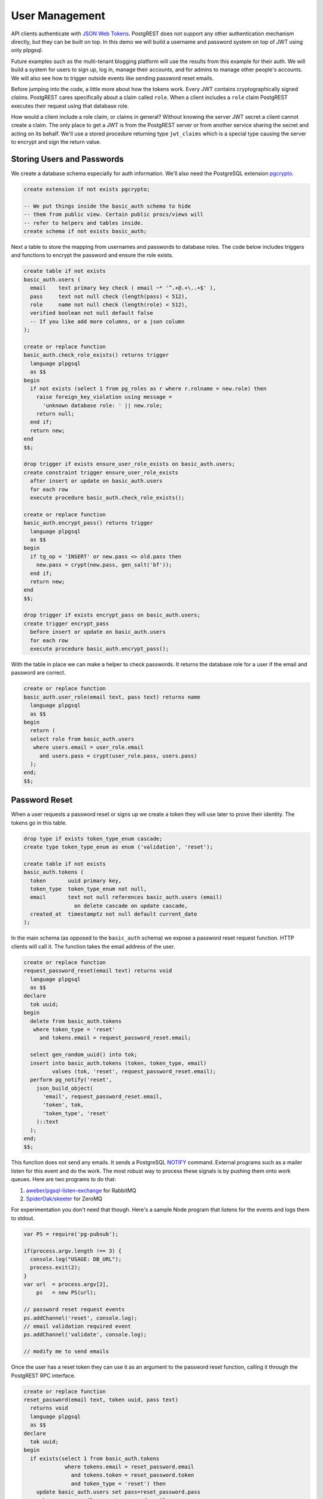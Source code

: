User Management
---------------

API clients authenticate with `JSON Web Tokens <http://jwt.io>`__.
PostgREST does not support any other authentication mechanism directly,
but they can be built on top. In this demo we will build a username and
password system on top of JWT using only plpgsql.

Future examples such as the multi-tenant blogging platform will use the
results from this example for their auth. We will build a system for
users to sign up, log in, manage their accounts, and for admins to
manage other people's accounts. We will also see how to trigger outside
events like sending password reset emails.

Before jumping into the code, a little more about how the tokens work.
Every JWT contains cryptographically signed *claims*. PostgREST cares
specifically about a claim called ``role``. When a client includes a
``role`` claim PostgREST executes their request using that database
role.

How would a client include a role claim, or claims in general? Without
knowing the server JWT secret a client cannot create a claim. The only
place to get a JWT is from the PostgREST server or from another service
sharing the secret and acting on its behalf. We'll use a stored
procedure returning type ``jwt_claims`` which is a special type causing
the server to encrypt and sign the return value.

Storing Users and Passwords
~~~~~~~~~~~~~~~~~~~~~~~~~~~

We create a database schema especially for auth information. We'll also
need the PostgreSQL extension
`pgcrypto <http://www.postgresql.org/docs/current/static/pgcrypto.html>`__.

.. code:: sql

    create extension if not exists pgcrypto;

    -- We put things inside the basic_auth schema to hide
    -- them from public view. Certain public procs/views will
    -- refer to helpers and tables inside.
    create schema if not exists basic_auth;

Next a table to store the mapping from usernames and passwords to
database roles. The code below includes triggers and functions to
encrypt the password and ensure the role exists.

.. code:: sql

    create table if not exists
    basic_auth.users (
      email    text primary key check ( email ~* '^.+@.+\..+$' ),
      pass     text not null check (length(pass) < 512),
      role     name not null check (length(role) < 512),
      verified boolean not null default false
      -- If you like add more columns, or a json column
    );

    create or replace function
    basic_auth.check_role_exists() returns trigger
      language plpgsql
      as $$
    begin
      if not exists (select 1 from pg_roles as r where r.rolname = new.role) then
        raise foreign_key_violation using message =
          'unknown database role: ' || new.role;
        return null;
      end if;
      return new;
    end
    $$;

    drop trigger if exists ensure_user_role_exists on basic_auth.users;
    create constraint trigger ensure_user_role_exists
      after insert or update on basic_auth.users
      for each row
      execute procedure basic_auth.check_role_exists();

    create or replace function
    basic_auth.encrypt_pass() returns trigger
      language plpgsql
      as $$
    begin
      if tg_op = 'INSERT' or new.pass <> old.pass then
        new.pass = crypt(new.pass, gen_salt('bf'));
      end if;
      return new;
    end
    $$;

    drop trigger if exists encrypt_pass on basic_auth.users;
    create trigger encrypt_pass
      before insert or update on basic_auth.users
      for each row
      execute procedure basic_auth.encrypt_pass();

With the table in place we can make a helper to check passwords. It
returns the database role for a user if the email and password are
correct.

.. code:: sql

    create or replace function
    basic_auth.user_role(email text, pass text) returns name
      language plpgsql
      as $$
    begin
      return (
      select role from basic_auth.users
       where users.email = user_role.email
         and users.pass = crypt(user_role.pass, users.pass)
      );
    end;
    $$;

Password Reset
~~~~~~~~~~~~~~

When a user requests a password reset or signs up we create a token they
will use later to prove their identity. The tokens go in this table.

.. code:: sql

    drop type if exists token_type_enum cascade;
    create type token_type_enum as enum ('validation', 'reset');

    create table if not exists
    basic_auth.tokens (
      token       uuid primary key,
      token_type  token_type_enum not null,
      email       text not null references basic_auth.users (email)
                    on delete cascade on update cascade,
      created_at  timestamptz not null default current_date
    );

In the main schema (as opposed to the ``basic_auth`` schema) we expose a
password reset request function. HTTP clients will call it. The function
takes the email address of the user.

.. code:: sql

    create or replace function
    request_password_reset(email text) returns void
      language plpgsql
      as $$
    declare
      tok uuid;
    begin
      delete from basic_auth.tokens
       where token_type = 'reset'
         and tokens.email = request_password_reset.email;

      select gen_random_uuid() into tok;
      insert into basic_auth.tokens (token, token_type, email)
             values (tok, 'reset', request_password_reset.email);
      perform pg_notify('reset',
        json_build_object(
          'email', request_password_reset.email,
          'token', tok,
          'token_type', 'reset'
        )::text
      );
    end;
    $$;

This function does not send any emails. It sends a PostgreSQL
`NOTIFY <http://www.postgresql.org/docs/current/static/sql-notify.html>`__
command. External programs such as a mailer listen for this event and do
the work. The most robust way to process these signals is by pushing
them onto work queues. Here are two programs to do that:

1. `aweber/pgsql-listen-exchange <https://github.com/aweber/pgsql-listen-exchange>`__
   for RabbitMQ
2. `SpiderOak/skeeter <https://github.com/SpiderOak/skeeter>`__ for
   ZeroMQ

For experimentation you don't need that though. Here's a sample Node
program that listens for the events and logs them to stdout.

.. code:: js

    var PS = require('pg-pubsub');

    if(process.argv.length !== 3) {
      console.log("USAGE: DB_URL");
      process.exit(2);
    }
    var url  = process.argv[2],
        ps   = new PS(url);

    // password reset request events
    ps.addChannel('reset', console.log);
    // email validation required event
    ps.addChannel('validate', console.log);

    // modify me to send emails

Once the user has a reset token they can use it as an argument to the
password reset function, calling it through the PostgREST RPC interface.

.. code:: sql

    create or replace function
    reset_password(email text, token uuid, pass text)
      returns void
      language plpgsql
      as $$
    declare
      tok uuid;
    begin
      if exists(select 1 from basic_auth.tokens
                 where tokens.email = reset_password.email
                   and tokens.token = reset_password.token
                   and token_type = 'reset') then
        update basic_auth.users set pass=reset_password.pass
         where users.email = reset_password.email;

        delete from basic_auth.tokens
         where tokens.email = reset_password.email
           and tokens.token = reset_password.token
           and token_type = 'reset';
      else
        raise invalid_password using message =
          'invalid user or token';
      end if;
      delete from basic_auth.tokens
       where token_type = 'reset'
         and tokens.email = reset_password.email;

      select gen_random_uuid() into tok;
      insert into basic_auth.tokens (token, token_type, email)
             values (tok, 'reset', reset_password.email);
      perform pg_notify('reset',
        json_build_object(
          'email', reset_password.email,
          'token', tok
        )::text
      );
    end;
    $$;

Email Validation
~~~~~~~~~~~~~~~~

This is similar to password resets. Once again we generate a token. It
differs in that there is a trigger to send validations when a new login
is added to the users table.

.. code:: sql

    create or replace function
    basic_auth.send_validation() returns trigger
      language plpgsql
      as $$
    declare
      tok uuid;
    begin
      select gen_random_uuid() into tok;
      insert into basic_auth.tokens (token, token_type, email)
             values (tok, 'validation', new.email);
      perform pg_notify('validate',
        json_build_object(
          'email', new.email,
          'token', tok,
          'token_type', 'validation'
        )::text
      );
      return new;
    end
    $$;

    drop trigger if exists send_validation on basic_auth.users;
    create trigger send_validation
      after insert on basic_auth.users
      for each row
      execute procedure basic_auth.send_validation();

Editing Own User
~~~~~~~~~~~~~~~~

We'll construct a redacted view for users. It hides passwords and shows
only those users whose roles the currently logged in user has db
permission to access.

.. code:: sql

    create or replace view users as
    select actual.role as role,
           '***'::text as pass,
           actual.email as email,
           actual.verified as verified
    from basic_auth.users as actual,
         (select rolname
            from pg_authid
           where pg_has_role(current_user, oid, 'member')
         ) as member_of
    where actual.role = member_of.rolname;
      -- can also add restriction that current_setting('postgrest.claims.email')
      -- is equal to email so that user can only see themselves

Using this view clients can see themselves and any other users with the
right db roles. This view does not yet support inserts or updates
because not all the columns refer directly to underlying columns. Nor do
we want it to be auto-updatable because it would allow an escalation of
privileges. Someone could update their own row and change their role to
become more powerful.

We'll handle updates with a trigger, but we'll need a helper function to
prevent an escalation of privileges.

.. code:: sql

    create or replace function
    basic_auth.clearance_for_role(u name) returns void as
    $$
    declare
      ok boolean;
    begin
      select exists (
        select rolname
          from pg_authid
         where pg_has_role(current_user, oid, 'member')
           and rolname = u
      ) into ok;
      if not ok then
        raise invalid_password using message =
          'current user not member of role ' || u;
      end if;
    end
    $$ LANGUAGE plpgsql;

With the above function we can now make a safe trigger to allow user
updates.

.. code:: sql

    create or replace function
    update_users() returns trigger
    language plpgsql
    AS $$
    begin
      if tg_op = 'INSERT' then
        perform basic_auth.clearance_for_role(new.role);

        insert into basic_auth.users
          (role, pass, email, verified)
        values
          (new.role, new.pass, new.email,
          coalesce(new.verified, false));
        return new;
      elsif tg_op = 'UPDATE' then
        -- no need to check clearance for old.role because
        -- an ineligible row would not have been available to update (http 404)
        perform basic_auth.clearance_for_role(new.role);

        update basic_auth.users set
          email  = new.email,
          role   = new.role,
          pass   = new.pass,
          verified = coalesce(new.verified, old.verified, false)
          where email = old.email;
        return new;
      elsif tg_op = 'DELETE' then
        -- no need to check clearance for old.role (see previous case)

        delete from basic_auth.users
         where basic_auth.email = old.email;
        return null;
      end if;
    end
    $$;

    drop trigger if exists update_users on users;
    create trigger update_users
      instead of insert or update or delete on
        users for each row execute procedure update_users();

Finally add a public function people can use to sign up. You can hard
code a default db role in it. It alters the underlying
``basic_auth.users`` so you can set whatever role you want without
restriction.

.. code:: sql

    create or replace function
    signup(email text, pass text) returns void
    as $$
      insert into basic_auth.users (email, pass, role) values
        (signup.email, signup.pass, 'hardcoded-role-here');
    $$ language sql;

Generating JWT
~~~~~~~~~~~~~~

As mentioned at the start, clients authenticate with JWT. PostgREST has
a special convention to allow your sql functions to return JWT. Any
function that returns a type whose name ends in ``jwt_claims`` will have
its return value encoded. For instance, let's make a login function
which consults our users table.

First create a return type:

.. code:: sql

    drop type if exists basic_auth.jwt_claims cascade;
    create type basic_auth.jwt_claims AS (role text, email text, exp integer);

The ``exp`` field is expiration time of the token expressed in seconds
since the epoch. In the function below we choose to make the token valid
for one hour.

.. code:: sql

    create or replace function
    login(email text, pass text) returns basic_auth.jwt_claims
      language plpgsql
      as $$
    declare
      _role name;
      _verified boolean;
      _email text;
      result basic_auth.jwt_claims;
    begin
      -- check email and password
      select basic_auth.user_role(email, pass) into _role;
      if _role is null then
        raise invalid_password using message = 'invalid user or password';
      end if;
      -- check verified flag whether users
      -- have validated their emails
      _email := email;
      select verified from basic_auth.users as u where u.email=_email limit 1 into _verified;
      if not _verified then
        raise invalid_authorization_specification using message = 'user is not verified';
      end if;
      select _role as role, login.email as email,
             extract(epoch from now())::integer + 60*60 as exp
        into result;
      return result;
    end;
    $$;

An API request to login would look like this.

.. code:: http

    POST /rpc/login

    { "email": "foo@bar.com", "pass": "foobar" }

Response

.. code:: json

    {
      "token": "eyJhbGciOiJIUzI1NiIsInR5cCI6IkpXVCJ9.eyJlbWFpbCI6ImZvb0BiYXIuY29tIiwicm9sZSI6ImF1dGhvciJ9.KHwYdK9dAMAg-MGCQXuDiFuvbmW-y8FjfYIcMrETnto"
    }

Try decoding the token at `jwt.io <http://jwt.io/>`__. (It was encoded
with a secret of ``secret`` which is the default.) To use this token in
a future API request include it in an ``Authorization`` request header.

.. code:: http

    Authorization: Bearer eyJhbGciOiJIUzI1NiIsInR5cCI6IkpXVCJ9.eyJlbWFpbCI6ImZvb0BiYXIuY29tIiwicm9sZSI6ImF1dGhvciJ9.KHwYdK9dAMAg-MGCQXuDiFuvbmW-y8FjfYIcMrETnto

Same-Role Users
~~~~~~~~~~~~~~~

You may not want a separate db role for every user. You can distinguish
one user from another in SQL by examining the JWT claims which PostgREST
makes available in the SQL variable ``postgrest.claims``. Here's a
function to get the email of the currently authenticated user.

.. code:: sql

    -- Prevent current_setting('postgrest.claims.email') from raising
    -- an exception if the setting is not present. Default it to ''.
    ALTER DATABASE your_db_name SET postgrest.claims.email TO '';

    create or replace function
    basic_auth.current_email() returns text
      language plpgsql
      as $$
    begin
      return current_setting('postgrest.claims.email');
    end;
    $$;

Remember that the ``login`` function set the claims ``email`` and
``role``. You can modify ``login`` to set other claims as well if they
are useful for your other SQL functions to reference later.

Permissions
~~~~~~~~~~~

Basic table-level permissions. We'll add an the ``authenticator`` role
which can't do anything itself other than switch into other roles as
directed by JWT.

.. code:: sql

    create role anon;
    create role authenticator noinherit;
    grant anon to authenticator;

    grant usage on schema public, basic_auth to anon;

    -- anon can create new logins
    grant insert on table basic_auth.users, basic_auth.tokens to anon;
    grant select on table pg_authid, basic_auth.users to anon;
    grant execute on function
      login(text,text),
      request_password_reset(text),
      reset_password(text,uuid,text),
      signup(text, text)
      to anon;

Conclusion
~~~~~~~~~~

This section explained the implementation details for building a
password based authentication system in pure sql. The next example will
put it to work in a multi-tenant blogging API.
